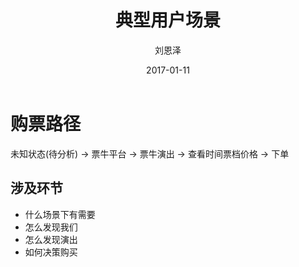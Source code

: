 #+TITLE: 典型用户场景
#+AUTHOR: 刘恩泽
#+EMAIL:  enze.liu@ipiaoniu.com
#+DATE: 2017-01-11
#+OPTIONS:   H:2 toc:t num:t \n:nil @:t ::t |:t ^:t -:t f:t *:t <:t
#+OPTIONS:   TeX:t LaTeX:t skip:nil d:nil todo:t pri:nil tags:not-in-toc
#+EXPORT_SELECT_TAGS: export
#+EXPORT_EXCLUDE_TAGS: noexport
#+startup: beamer
#+LaTeX_CLASS: beamer
#+LaTeX_CLASS_OPTIONS: [presentation, bigger]
#+COLUMNS: %40ITEM %10BEAMER_env(Env) %9BEAMER_envargs(Env Args) %4BEAMER_col(Col) %10BEAMER_extra(Extra)
#+BEAMER_THEME: metropolis
#+BIND: org-beamer-outline-frame-title "目录"

* 购票路径

未知状态(待分析) -> 票牛平台 -> 票牛演出 -> 查看时间票档价格 -> 下单

** 涉及环节
- 什么场景下有需要
- 怎么发现我们
- 怎么发现演出
- 如何决策购买
